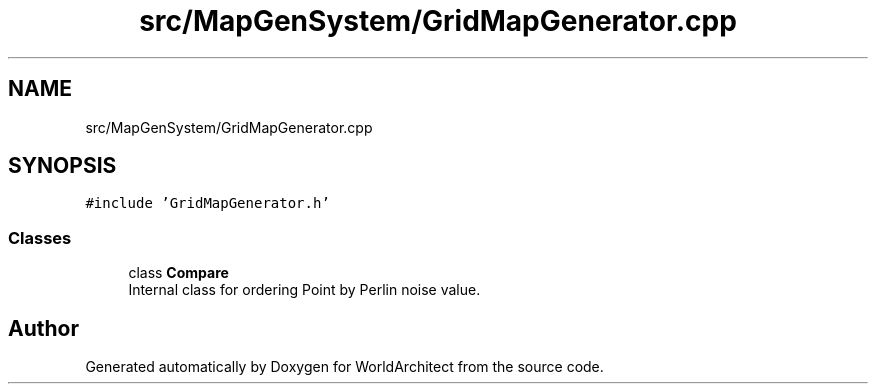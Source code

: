.TH "src/MapGenSystem/GridMapGenerator.cpp" 3 "Sat Mar 23 2019" "Version 0.0.1" "WorldArchitect" \" -*- nroff -*-
.ad l
.nh
.SH NAME
src/MapGenSystem/GridMapGenerator.cpp
.SH SYNOPSIS
.br
.PP
\fC#include 'GridMapGenerator\&.h'\fP
.br

.SS "Classes"

.in +1c
.ti -1c
.RI "class \fBCompare\fP"
.br
.RI "Internal class for ordering Point by Perlin noise value\&. "
.in -1c
.SH "Author"
.PP 
Generated automatically by Doxygen for WorldArchitect from the source code\&.
